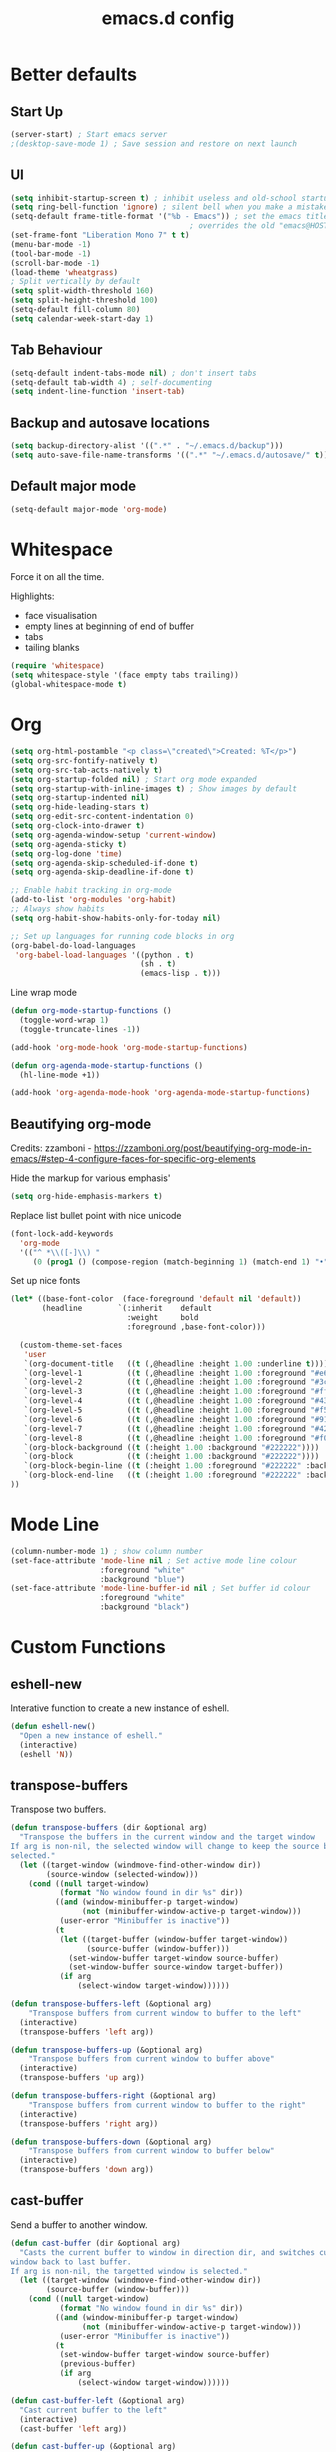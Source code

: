 #+STARTUP: overview
#+TITLE: emacs.d config

* Better defaults
** Start Up
#+BEGIN_SRC emacs-lisp
(server-start) ; Start emacs server
;(desktop-save-mode 1) ; Save session and restore on next launch
#+END_SRC

** UI
#+BEGIN_SRC emacs-lisp
(setq inhibit-startup-screen t) ; inhibit useless and old-school startup screen
(setq ring-bell-function 'ignore) ; silent bell when you make a mistake
(setq-default frame-title-format '("%b - Emacs")) ; set the emacs title.
                                        ; overrides the old "emacs@HOST" title
(set-frame-font "Liberation Mono 7" t t)
(menu-bar-mode -1)
(tool-bar-mode -1)
(scroll-bar-mode -1)
(load-theme 'wheatgrass)
; Split vertically by default
(setq split-width-threshold 160)
(setq split-height-threshold 100)
(setq-default fill-column 80)
(setq calendar-week-start-day 1)
#+END_SRC

** Tab Behaviour
#+BEGIN_SRC emacs-lisp
(setq-default indent-tabs-mode nil) ; don't insert tabs
(setq-default tab-width 4) ; self-documenting
(setq indent-line-function 'insert-tab)
#+END_SRC

** Backup and autosave locations
#+BEGIN_SRC emacs-lisp
(setq backup-directory-alist '((".*" . "~/.emacs.d/backup")))
(setq auto-save-file-name-transforms '((".*" "~/.emacs.d/autosave/" t)))
#+END_SRC

** Default major mode
#+BEGIN_SRC emacs-lisp
(setq-default major-mode 'org-mode)
#+END_SRC

* Whitespace
Force it on all the time.

Highlights:
- face visualisation
- empty lines at beginning of end of buffer
- tabs
- tailing blanks

#+BEGIN_SRC emacs-lisp
(require 'whitespace)
(setq whitespace-style '(face empty tabs trailing))
(global-whitespace-mode t)
#+END_SRC

* Org
#+BEGIN_SRC emacs-lisp
(setq org-html-postamble "<p class=\"created\">Created: %T</p>")
(setq org-src-fontify-natively t)
(setq org-src-tab-acts-natively t)
(setq org-startup-folded nil) ; Start org mode expanded
(setq org-startup-with-inline-images t) ; Show images by default
(setq org-startup-indented nil)
(setq org-hide-leading-stars t)
(setq org-edit-src-content-indentation 0)
(setq org-clock-into-drawer t)
(setq org-agenda-window-setup 'current-window)
(setq org-agenda-sticky t)
(setq org-log-done 'time)
(setq org-agenda-skip-scheduled-if-done t)
(setq org-agenda-skip-deadline-if-done t)

;; Enable habit tracking in org-mode
(add-to-list 'org-modules 'org-habit)
;; Always show habits
(setq org-habit-show-habits-only-for-today nil)

;; Set up languages for running code blocks in org
(org-babel-do-load-languages
 'org-babel-load-languages '((python . t)
                             (sh . t)
                             (emacs-lisp . t)))
#+END_SRC

Line wrap mode
#+BEGIN_SRC emacs-lisp
(defun org-mode-startup-functions ()
  (toggle-word-wrap 1)
  (toggle-truncate-lines -1))

(add-hook 'org-mode-hook 'org-mode-startup-functions)

(defun org-agenda-mode-startup-functions ()
  (hl-line-mode +1))

(add-hook 'org-agenda-mode-hook 'org-agenda-mode-startup-functions)
#+END_SRC

** Beautifying org-mode
Credits:
zzamboni - https://zzamboni.org/post/beautifying-org-mode-in-emacs/#step-4-configure-faces-for-specific-org-elements

Hide the markup for various emphasis'
#+BEGIN_SRC emacs-lisp
(setq org-hide-emphasis-markers t)
#+END_SRC

Replace list bullet point with nice unicode
#+BEGIN_SRC emacs-lisp
(font-lock-add-keywords
  'org-mode
  '(("^ *\\([-]\\) "
     (0 (prog1 () (compose-region (match-beginning 1) (match-end 1) "•"))))))
#+END_SRC

Set up nice fonts
#+BEGIN_SRC emacs-lisp
(let* ((base-font-color  (face-foreground 'default nil 'default))
       (headline        `(:inherit    default
                          :weight     bold
                          :foreground ,base-font-color)))

  (custom-theme-set-faces
   'user
   `(org-document-title   ((t (,@headline :height 1.00 :underline t))))
   `(org-level-1          ((t (,@headline :height 1.00 :foreground "#e6194b"))))
   `(org-level-2          ((t (,@headline :height 1.00 :foreground "#3cb44b"))))
   `(org-level-3          ((t (,@headline :height 1.00 :foreground "#ffe119"))))
   `(org-level-4          ((t (,@headline :height 1.00 :foreground "#4363d8"))))
   `(org-level-5          ((t (,@headline :height 1.00 :foreground "#f58231"))))
   `(org-level-6          ((t (,@headline :height 1.00 :foreground "#911eb4"))))
   `(org-level-7          ((t (,@headline :height 1.00 :foreground "#42d4f4"))))
   `(org-level-8          ((t (,@headline :height 1.00 :foreground "#f032e6"))))
   `(org-block-background ((t (:height 1.00 :background "#222222"))))
   `(org-block            ((t (:height 1.00 :background "#222222"))))
   `(org-block-begin-line ((t (:height 1.00 :foreground "#222222" :background "#070707"))))
   `(org-block-end-line   ((t (:height 1.00 :foreground "#222222" :background "#070707"))))
))
#+END_SRC

* Mode Line
#+BEGIN_SRC emacs-lisp
(column-number-mode 1) ; show column number
(set-face-attribute 'mode-line nil ; Set active mode line colour
                    :foreground "white"
                    :background "blue")
(set-face-attribute 'mode-line-buffer-id nil ; Set buffer id colour
                    :foreground "white"
                    :background "black")
#+END_SRC

* Custom Functions
** eshell-new
Interative function to create a new instance of eshell.

#+BEGIN_SRC emacs-lisp
(defun eshell-new()
  "Open a new instance of eshell."
  (interactive)
  (eshell 'N))
#+END_SRC

** transpose-buffers
Transpose two buffers.

#+BEGIN_SRC emacs-lisp
(defun transpose-buffers (dir &optional arg)
  "Transpose the buffers in the current window and the target window
If arg is non-nil, the selected window will change to keep the source buffer
selected."
  (let ((target-window (windmove-find-other-window dir))
        (source-window (selected-window)))
    (cond ((null target-window)
           (format "No window found in dir %s" dir))
          ((and (window-minibuffer-p target-window)
                (not (minibuffer-window-active-p target-window)))
           (user-error "Minibuffer is inactive"))
          (t
           (let ((target-buffer (window-buffer target-window))
                 (source-buffer (window-buffer)))
             (set-window-buffer target-window source-buffer)
             (set-window-buffer source-window target-buffer))
           (if arg
               (select-window target-window))))))

(defun transpose-buffers-left (&optional arg)
    "Transpose buffers from current window to buffer to the left"
  (interactive)
  (transpose-buffers 'left arg))

(defun transpose-buffers-up (&optional arg)
    "Transpose buffers from current window to buffer above"
  (interactive)
  (transpose-buffers 'up arg))

(defun transpose-buffers-right (&optional arg)
    "Transpose buffers from current window to buffer to the right"
  (interactive)
  (transpose-buffers 'right arg))

(defun transpose-buffers-down (&optional arg)
    "Transpose buffers from current window to buffer below"
  (interactive)
  (transpose-buffers 'down arg))
#+END_SRC

** cast-buffer
Send a buffer to another window.

#+BEGIN_SRC emacs-lisp
(defun cast-buffer (dir &optional arg)
  "Casts the current buffer to window in direction dir, and switches current
window back to last buffer.
If arg is non-nil, the targetted window is selected."
  (let ((target-window (windmove-find-other-window dir))
        (source-buffer (window-buffer)))
    (cond ((null target-window)
           (format "No window found in dir %s" dir))
          ((and (window-minibuffer-p target-window)
                (not (minibuffer-window-active-p target-window)))
           (user-error "Minibuffer is inactive"))
          (t
           (set-window-buffer target-window source-buffer)
           (previous-buffer)
           (if arg
               (select-window target-window))))))

(defun cast-buffer-left (&optional arg)
  "Cast current buffer to the left"
  (interactive)
  (cast-buffer 'left arg))

(defun cast-buffer-up (&optional arg)
  "Cast current buffer up"
  (interactive)
  (cast-buffer 'up arg))

(defun cast-buffer-right (&optional arg)
  "Cast current buffer to the right"
  (interactive)
  (cast-buffer 'right arg))

(defun cast-buffer-down (&optional arg)
  "Cast current buffer down"
  (interactive)
  (cast-buffer 'down arg))
#+END_SRC

** duplicate-buffer
Open buffer in another window.

#+BEGIN_SRC emacs-lisp
(defun duplicate-buffer (dir &optional arg)
  "Opens the current buffer in the window in the direction dir
If arg is non-nil, the targeted window is selected"
  (let ((target-window (windmove-find-other-window dir))
        (source-buffer (window-buffer)))
    (cond ((null target-window)
           (format "No window found in dir %s" dir))
          ((and (window-minibuffer-p target-window)
                (not (minibuffer-window-active-p target-window)))
           (user-error "Minibuffer is inactive"))
          (t
           (set-window-buffer target-window source-buffer)
           (if arg
               (select-window target-window))))))

(defun duplicate-buffer-left (&optional arg)
  "Cast current buffer to the left"
  (interactive)
  (duplicate-buffer 'left arg))

(defun duplicate-buffer-up (&optional arg)
  "Cast current buffer up"
  (interactive)
  (duplicate-buffer 'up arg))

(defun duplicate-buffer-right (&optional arg)
  "Cast current buffer to the right"
  (interactive)
  (duplicate-buffer 'right arg))

(defun duplicate-buffer-down (&optional arg)
  "Cast current buffer down"
  (interactive)
  (duplicate-buffer 'down arg))
#+END_SRC

** get-string-from-file
Read a file in as a string.

#+BEGIN_SRC emacs-lisp
(defun get-string-from-file (filePath)
  "Return filePath's file content."
  (with-temp-buffer
    (insert-file-contents filePath)
    (buffer-string)))
#+END_SRC

[[http://ergoemacs.org/emacs/elisp_read_file_content.html][Credits to “Pascal J Bourguignon” and “TheFlyingDutchman"]]

** regenerate-tags
Regenerate tags using a command defined in the project root under the =.emacs=
directory.

#+BEGIN_SRC emacs-lisp
(defun regenerate-tags ()
  "use the generate-tags script in the project root to generate tags"
  (interactive)
  (cond ((projectile-project-root)
         (let* ((root-dir (projectile-project-root))
                (generate-tags-script (concat root-dir ".emacs/generate-tags"))
                (tag-command (concat ". " generate-tags-script " " root-dir))
                (result (shell-command-to-string tag-command)))
           (message result)))
        (t
         (user-error "Not in a project!"))))
#+END_SRC

** open-terminal-in-workdir
Opens a konsole in the current project root. If not in project, opens it in the
current directory.

#+BEGIN_SRC emacs-lisp
(defun open-terminal-in-workdir ()
 "Opens a terminal in the project root.
If not in a project, opens it in the current directory."
 (interactive)
 (let ((workdir (if (projectile-project-root)
                    (projectile-project-root)
                  default-directory)))
   (call-process-shell-command
    (concat "konsole --workdir " workdir) nil 0)))
#+END_SRC

** whitespace-mode
Toggle on and off whitespace trailing mode

#+BEGIN_SRC emacs-lisp
(defun toggle-whitespace-full ()
  "toggle display of more whitespace"
  (interactive)
  (whitespace-toggle-options '(lines-tail)))
#+END_SRC

** alignment functions
#+BEGIN_SRC emacs-lisp
(defun align-once-head (start end regexp)
  "Align by regex once, adding spaces to the head of the regexp"
  (interactive "r\nsAlign once head regexp: ")
  (align-regexp start end
                (concat "\\(\\s-*\\)" regexp) 1 1 nil))

(defun align-once-tail (start end regexp)
  "Align by regex once, adding spaces to the tail of the regexp"
  (interactive "r\nsAlign once tail regexp: ")
  (align-regexp start end
                (concat regexp "\\(\\s-*\\)") 1 1 nil))

(defun align-repeat-head (start end regexp)
  "Align by regex repeatedly, adding spaces to the head of the regexp"
  (interactive "r\nsAlign repeat head regexp: ")
  (align-regexp start end
                (concat "\\(\\s-*\\)" regexp) 1 1 t))

(defun align-repeat-tail (start end regexp)
  "Align by regex repeatedly, adding spaces to the tail of the regexp"
  (interactive "r\nsAlign repeat tail regexp: ")
  (align-regexp start end
                (concat regexp "\\(\\s-*\\)") 1 1 t))
#+END_SRC

** file opener functions
Some extra functions to aid in opening files

#+BEGIN_SRC emacs-lisp
(defun find-file-line (filename linenum)
  "invoke function find-file and goto-line"
  (find-file filename)
  (goto-line linenum))
#+END_SRC

The =find-file-line= function expects two args. We just therefore parse any
FILENAME:LINENUMBER string that it uses.

#+BEGIN_SRC emacs-lisp
(defun parse-file-special-syntax (file-string)
  "parses the format FILENAME:LINENUMBER"
  (let* ((file-list (split-string file-string ":"))
         (filename (car file-list))
         (line-number (string-to-number(cadr file-list))))
    (list filename line-number)))
#+END_SRC

We also want the ability to parse dirty file paths.

#+BEGIN_SRC emacs-lisp
(defun clean-file-path (file-string)
  "cleans the file path"
  (replace-regexp-in-string
   "^.*:[0-9]*\\(.*\\)$"
   ""
   file-string
   nil nil 1))
#+END_SRC

Plus we need a function to tie it all together.

#+BEGIN_SRC emacs-lisp
(defun find-file-special-syntax (file-string)
  "opens special syntax"
  (apply 'find-file-line
         (parse-file-special-syntax
          (clean-file-path file-string))))
#+END_SRC

** open-in-intellij
Helpful function to open the current buffer and line in intellij.

The complimentary command for intellij is:
#+BEGIN_SRC sh
emacsclient -n +$LINENUMBER$:$COLUMN$ $FILE$
#+END_SRC

#+BEGIN_SRC emacs-lisp
  (defun open-in-intellij ()
    "Open the current file + line in intellij"
    (interactive)
    (let* ((file (buffer-file-name))
           (line-num (number-to-string (line-number-at-pos)))
           (command (concat "idea " file ":" line-num)))
      (shell-command command)
      (message "file opened in intellij")))
#+END_SRC

** check-project
Compile / check the project and send results to ivy-read.

Expects results in the format:

#+BEGIN_EXAMPLE
FILENAME:100 explanation
FILENAME:200 explanation
FILENAME:40can also be dirty
#+END_EXAMPLE

#+BEGIN_SRC emacs-lisp
(defun check-project ()
  "run .emacs/check-project and put results in ivy-read"
  (interactive)
  (cond ((projectile-project-root)
         (let* ((root-dir (projectile-project-root))
                (script (concat root-dir ".emacs/check-project"))
                (command (concat ". " script " " root-dir))
                (result (shell-command-to-string command)))
           (cond ((> (length result) 0)
                  (ivy-read "Check project results: "
                            (split-string result "\n")
                            :action 'find-file-special-syntax))
                 (t
                  (user-error "Check complete")))))
        (t
         (user-error "Not in a project!"))))
#+END_SRC

** show-file-path
Show the full file path as a message

#+BEGIN_SRC emacs-lisp
(defun show-file-path ()
  "Show full file path as a message"
  (interactive)
  (if buffer-file-name
      (message buffer-file-name)
    (message "No valid file path")))
#+END_SRC

** smart-clear-buffer
Clear the buffer, but with special cases for certain major modes.

#+BEGIN_SRC emacs-lisp
(defun smart-clear-buffer ()
  "Clear the current buffer. term-mode requires different command to clear."
  (interactive)
  (case major-mode
    ('term-mode (comint-clear-buffer))
    (otherwise (erase-buffer))))
#+END_SRC

** Revert project buffers
Revert all the buffers in the current project.

#+BEGIN_SRC emacs-lisp
(defun leslie/revert-project-buffers ()
  (interactive)
  (let* ((project (projectile-ensure-project (projectile-project-root)))
         (project-buffers (projectile-project-buffers project))
         (buffers (remove-if-not 'buffer-file-name project-buffers)))
    (dolist (buffer buffers)
      (with-current-buffer buffer
        (revert-buffer nil t)
        (message "Reverted: %s" buffer)))
    (message "Project buffers reverted")))
#+END_SRC
** Save all project buffers
#+BEGIN_SRC emacs-lisp
(defun leslie/save-project-buffers ()
  (interactive)
  (let* ((project (projectile-ensure-project (projectile-project-root)))
         (project-buffers (projectile-project-buffers project))
         (buffers (remove-if-not 'buffer-file-name project-buffers)))
    (dolist (buffer buffers)
      (with-current-buffer buffer
        (save-buffer)
        (message "Saved: %s" buffer)))
    (message "Project buffers saved")))
#+END_SRC
** Org Set Property
#+BEGIN_SRC emacs-lisp
(defun leslie/org-set-property (property)
  (interactive)
  (let* ((current-value (org-entry-get nil property))
         (value (read-string (format "Set property %s: " property)
                             current-value)))
    (org-entry-put nil property value)))
#+END_SRC
** Org file reference
#+BEGIN_SRC emacs-lisp
(defun leslie/org-file-reference ()
  (interactive)
  (let* ((target-file (expand-file-name
                       (ivy-read "File reference (C-M-j to done): "
                                 (mapcar (lambda (filepath)
                                           (file-relative-name
                                            filepath
                                            leslie/org-reference-directory))
                                         (directory-files-recursively
                                          leslie/org-reference-directory
                                          ".*\.org"
                                          nil)))
                       leslie/org-reference-directory))
         (org-heading (org-get-heading)))
    (org-back-to-heading)
    (org-cut-subtree)

    (find-file target-file)
    (let ((target-buffer (get-file-buffer target-file)))
      (unless (file-exists-p target-file)
        (make-directory (file-name-directory target-file) t)
        (with-current-buffer target-buffer
          (insert (concat "#+TITLE: " org-heading))
          (newline))
        (message "Created file"))
      (with-current-buffer target-buffer
        (end-of-buffer)
        (newline)
        (yank)
        (save-buffer)))))
#+END_SRC
** Buffer yank paste
#+BEGIN_SRC emacs-lisp
(setq leslie/buffer-clipboard nil)

(defun leslie/buffer-yank ()
  (interactive)
  (setq leslie/buffer-clipboard (current-buffer)))

(defun leslie/buffer-paste ()
  (interactive)
  (when leslie/buffer-clipboard
    (set-window-buffer (selected-window) leslie/buffer-clipboard)))
#+END_SRC
** Kill buffer
#+BEGIN_SRC emacs-lisp
(defun leslie/kill-this-buffer ()
  (interactive)
  (kill-buffer (current-buffer)))
#+END_SRC
** Cortex
#+BEGIN_SRC emacs-lisp
(defun leslie/cortex/create-file ()
  "Create a new cortex file"
  (interactive)
  (let* ((title (read-string "Title: "))
         (filepath (leslie/cortex/create-new-file title)))
    (find-file filepath)))

(defun leslie/cortex/create-new-file (title)
  (let ((abs-filepath (concat leslie/cortex/directory
                              (format-time-string "%Y%m%d%H%M%S")
                              "_"
                              (concat title ".org"))))
    (write-region (format "* %s" title) nil
                  abs-filepath)
    abs-filepath))

(defun leslie/cortex/get-files ()
  (directory-files leslie/cortex/directory nil "^[0-9A-Za-z_\-]*\.org$"))

(defun leslie/cortex/get-file-previews ()
  (let ((files (leslie/cortex/get-files)))
    (mapcar (lambda (file)
              (with-temp-buffer
                (insert-file-contents (concat leslie/cortex/directory file))
                (concat (propertize file 'face '(:foreground "green"))
                        ": "
                        (replace-regexp-in-string
                         "\n"
                         " -- "
                         (buffer-substring-no-properties
                          (point-min)
                          (min (point-max) leslie/cortex/max-file-preview))))))
            files)))

(defun leslie/cortex/link (start end)
  "Create a cortex link.

When a region is highlighted, the initial search input is set to the highlighted
text, and the initial default description is also set to the highlighted text.

When no region is highlighed, the initial search input and initial description
are blank.

If the link given does not exist, the file is created with an initial heading
of the inputted description.

The targeted file is assigned a backlink for the original file the link was
created from."
  (interactive "r")
  (let* ((initial-input (cond ((region-active-p) (buffer-substring start end))
                             (t "")))
         (filepath (replace-regexp-in-string ":.*" ""
                    (ivy-read "Cotex link: " (leslie/cortex/get-file-previews)
                              :initial-input initial-input)))
         (description (read-string "Description: " initial-input))
         (temp-abs-filepath (concat leslie/cortex/directory filepath))
         (abs-filepath (cond ((file-exists-p temp-abs-filepath)
                              temp-abs-filepath)
                             (t
                              (leslie/cortex/create-new-file filepath
                                                             description))))
         (link (file-name-nondirectory abs-filepath))
         (current-file (buffer-file-name))
         (current-heading (org-get-heading t t)))

    (unless (file-exists-p abs-filepath)
      (write-region (format "* %s" description) nil
                    abs-filepath))

    (with-temp-buffer
      (let ((file-buffer (get-file-buffer abs-filepath)))
        (find-file abs-filepath)
        (org-entry-put nil "Backlinks"
                       (let* ((backlinks (org-entry-get nil "Backlinks"))
                              (src-link (file-name-nondirectory current-file))
                              (new-link (format "[[%s][%s]]"
                                                src-link
                                                current-heading)))
                         (unless (string-match-p (regexp-quote new-link)
                                                 (cond (backlinks backlinks)
                                                       (t "")))
                           (cond (backlinks
                                  (format "%s [[file:%s][%s]]"
                                          backlinks src-link current-heading))
                                 (t
                                  (format "[[file:%s][%s]]"
                                          src-link current-heading))))))
        (save-buffer)
        (cond (file-buffer (previous-buffer))
              (t (leslie/kill-this-buffer)))))

    (when (region-active-p)
      (delete-region start end))
    (insert (format "[[file:%s][%s]]" link description))))
#+END_SRC

* Local variables
** Safe Local Eval Aliases
#+BEGIN_SRC emacs-lisp
(defun leslie/file-local-eval-safe-auto-revert ()
  (interactive)
  (auto-revert-mode t))
#+END_SRC
** Safe Local Eval List
#+BEGIN_SRC emacs-lisp
(add-to-list 'safe-local-eval-forms '(leslie/file-local-eval-safe-auto-revert))
#+END_SRC

* Package Specific
** ediff
#+BEGIN_SRC emacs-lisp
(setq ediff-split-window-function 'split-window-horizontally)
(setq ediff-window-setup-function 'ediff-setup-windows-plain)
#+END_SRC
** which-key
#+BEGIN_SRC emacs-lisp
(add-to-list 'load-path "~/.emacs.d/packages/which-key-3.3.1")
(require 'which-key)
(which-key-mode)
#+END_SRC

** evil
Load evil, and its dependencies in it comes with.

#+BEGIN_SRC emacs-lisp
(add-to-list 'load-path "~/.emacs.d/packages/evil-1.2.14")
(add-to-list 'load-path "~/.emacs.d/packages/evil-1.2.14/lib")
(require 'evil)
(evil-mode 1)
#+END_SRC

Rebind the ~q~ and ~quit~ commands to make more sense.

#+BEGIN_SRC emacs-lisp
(evil-ex-define-cmd "q" 'kill-this-buffer) ; :q should kill the buffer rather
                                        ; than quiting emacs
(evil-ex-define-cmd "quit" 'evil-quit-all) ; :quit to quit emacs
;; Deal with common mistakes
(evil-ex-define-cmd "W"  'evil-write)
(evil-ex-define-cmd "Wq" 'evil-save-and-close)
(evil-ex-define-cmd "WQ" 'evil-save-and-close)

(evil-define-command evil-save-and-kill-buffer (file &optional bang)
  "Save current buffer and close buffer.
Override for :wq"
  :repeat nil
  (interactive "<f><!>")
  (evil-write nil nil nil file bang)
  (kill-this-buffer))
(evil-ex-define-cmd "wq" 'evil-save-and-kill-buffer)
#+END_SRC

** evil-leader
#+BEGIN_SRC emacs-lisp
(add-to-list 'load-path "~/.emacs.d/packages/evil-leader-0.4.3")
(require 'evil-leader)
(global-evil-leader-mode)
#+END_SRC

** evil-org
#+BEGIN_SRC emacs-lisp
(add-to-list
 'load-path
 "~/.emacs.d/packages/evil-org-mode-b6d652a9163d3430a9e0933a554bdbee5244bbf6")
(require 'evil-org)
(add-hook 'org-mode-hook 'evil-org-mode)
(evil-org-set-key-theme '(navigation insert textobjects additional calendar shift todo heading))
(add-hook 'org-mode-hook
          (lambda ()
          (setq evil-auto-indent nil)))
(require 'evil-org-agenda)
(evil-org-agenda-set-keys)
#+END_SRC

** evil-numbers
#+BEGIN_SRC emacs-lisp
(add-to-list 'load-path "~/.emacs.d/packages/evil-numbers-0.4")
(require 'evil-numbers)
#+END_SRC

** evil-quickscope
#+BEGIN_SRC emacs-lisp
(add-to-list 'load-path "~/.emacs.d/packages/evil-quickscope-0.1.4")
(require 'evil-quickscope)
(global-evil-quickscope-mode 1)
#+END_SRC

** ivy / swiper / counsel
#+BEGIN_SRC emacs-lisp
(add-to-list 'load-path "~/.emacs.d/packages/swiper-0.11.0")
(require 'ivy)
(require 'swiper)
(require 'counsel)
(setq ivy-use-virtual-buffers t)
(setq ivy-count-format "(%d/%d) ")

;; Setting up more ivy completion
(add-to-list 'ivy-completing-read-handlers-alist '(org-tags-view . completing-read-default))
(add-to-list 'ivy-completing-read-handlers-alist '(org-refile . completing-read-default))
(setq org-outline-path-complete-in-steps nil)
(setq org-completion-use-ido nil)
#+END_SRC

** projectile
#+BEGIN_SRC emacs-lisp
(add-to-list 'load-path "~/.emacs.d/packages/projectile-2.0.0")
(require 'projectile)
(projectile-mode +1)
(setq projectile-project-search-path '("~/projects/")) ; where the projects are
(setq projectile-completion-system 'ivy)
#+END_SRC

** counsel-projectile
#+BEGIN_SRC emacs-lisp
(add-to-list 'load-path "~/.emacs.d/packages/counsel-projectile-0.3.0")
(require 'counsel-projectile)
(setq counsel-projectile-grep-initial-input '(ivy-thing-at-point))
                                        ; this required a fix that was taken
                                        ; from commit a07ddc8
#+END_SRC

** ranger
#+BEGIN_SRC emacs-lisp
(add-to-list 'load-path "~/.emacs.d/packages/ranger.el-0.9.8.5")
(require 'ranger)
#+END_SRC

** rainbow-delimiters
#+BEGIN_SRC emacs-lisp
(add-to-list 'load-path "~/.emacs.d/packages/rainbow-delimiters-2.1.3")
(require 'rainbow-delimiters)
#+END_SRC

Set the colours to be as distinct as possible.

#+BEGIN_SRC emacs-lisp
(set-face-attribute 'rainbow-delimiters-depth-1-face nil :foreground "#e6194b")
(set-face-attribute 'rainbow-delimiters-depth-2-face nil :foreground "#3cb44b")
(set-face-attribute 'rainbow-delimiters-depth-3-face nil :foreground "#ffe119")
(set-face-attribute 'rainbow-delimiters-depth-4-face nil :foreground "#4363d8")
(set-face-attribute 'rainbow-delimiters-depth-5-face nil :foreground "#f58231")
(set-face-attribute 'rainbow-delimiters-depth-6-face nil :foreground "#911eb4")
(set-face-attribute 'rainbow-delimiters-depth-7-face nil :foreground "#42d4f4")
(set-face-attribute 'rainbow-delimiters-depth-8-face nil :foreground "#f032e6")
(set-face-attribute 'rainbow-delimiters-depth-9-face nil :foreground "#bfef45")
(set-face-attribute 'rainbow-delimiters-unmatched-face nil
                    :background "#ff0000"
                    :foreground "#ffffff")
#+END_SRC

** beacon
#+BEGIN_SRC emacs-lisp
(add-to-list 'load-path "~/.emacs.d/packages/beacon-1.3.4")
(require 'beacon)
(beacon-mode 1)
#+END_SRC

** json-mode
#+BEGIN_SRC emacs-lisp
(add-to-list 'load-path "~/.emacs.d/packages/json-snatcher-1.0.0")
(add-to-list 'load-path "~/.emacs.d/packages/json-reformat-0.0.6")
(add-to-list 'load-path "~/.emacs.d/packages/json-mode-1.7.0")
(require 'json-mode)
#+END_SRC

** telephone-line
#+BEGIN_SRC emacs-lisp
(add-to-list 'load-path "~/.emacs.d/packages/telephone-line-0.4")
(require 'telephone-line)
#+END_SRC

Telephone line customization.

#+BEGIN_SRC emacs-lisp
(setq telephone-line-lhs
      '((evil   . (telephone-line-evil-tag-segment))
        (accent . (telephone-line-vc-segment
                   telephone-line-erc-modified-channels-segment
                   telephone-line-process-segment))
        (nil    . (telephone-line-buffer-segment))))
(setq telephone-line-rhs
      '((nil    . (telephone-line-misc-info-segment))
        (accent . (telephone-line-major-mode-segment))
        (evil   . (telephone-line-airline-position-segment))))
(telephone-line-mode 1)
#+END_SRC

** nlinum-relative
nlinum is a dependency.

Delay is kinda required or else files with loads of lines tend to lag.

#+BEGIN_SRC emacs-lisp
(add-to-list 'load-path "~/.emacs.d/packages/nlinum-1.8.1")
(require 'nlinum)

(add-to-list
 'load-path
 "~/.emacs.d/packages/nlinum-relative-5b9950c97ba79a6f0683e38b13da23f39e01031c")
(require 'nlinum-relative)
(nlinum-relative-setup-evil)
(global-nlinum-relative-mode)
(setq nlinum-relative-redisplay-delay 0.2) ; delay
(setq nlinum-relative-current-symbol "") ; e.g. "->"
                                        ; "" for display current line number
(setq nlinum-relative-offset 0)          ; 1 if you want 0, 2, 3...
#+END_SRC

I want relative numbers to display when in evil operator mode.

#+BEGIN_SRC emacs-lisp
(add-hook 'evil-operator-state-entry-hook
          (lambda () (when (bound-and-true-p nlinum-relative-mode)
                       (nlinum-relative-on))))
(add-hook 'evil-operator-state-exit-hook
          (lambda () (when (bound-and-true-p nlinum-relative-mode)
                       (nlinum-relative-off))))
#+END_SRC

** diff-hl
#+BEGIN_SRC emacs-lisp
(add-to-list 'load-path "~/.emacs.d/packages/diff-hl-1.8.6")
(require 'diff-hl)
(require 'diff-hl-flydiff)
(global-diff-hl-mode)
(diff-hl-flydiff-mode) ; Don't wait for save to calcualte diff
#+END_SRC

** erlang
#+BEGIN_SRC emacs-lisp
(defvar leslie/enable-erlang t)
(when leslie/enable-erlang
  (setq load-path (cons  "~/erl_rel/18.3/lib/tools-2.8.3/emacs" load-path))
  (setq erlang-root-dir "~/erl_rel/18.3")
  (setq exec-path (cons "~/erl_rel/18.3/bin" exec-path))
  (require 'erlang-start)
  (require 'erlang-flymake))
#+END_SRC

** term mode
Set colours to be more readable

#+BEGIN_SRC emacs-lisp
(with-eval-after-load 'term
  (set-face-attribute 'term-color-green   nil :foreground "#55ff55")
  (set-face-attribute 'term-color-blue    nil :foreground "#5555ff")
  (set-face-attribute 'term-color-red     nil :foreground "#ff5555")
  (set-face-attribute 'term-color-magenta nil :foreground "#ff55ff")
  (set-face-attribute 'term-color-cyan    nil :foreground "#55ffff")
  (set-face-attribute 'term-color-yellow  nil :foreground "#ffff55"))
#+END_SRC

Disable line number mode for term mode.
Requires this hacky double add hook thing because the
global-nlinum-relative-mode hook is run after the term-mode-hook

#+BEGIN_SRC emacs-lisp
(defun setup-term-mode ()
  "Counteract global nlinum mode"
  (add-hook 'after-change-major-mode-hook
            (lambda () (nlinum-mode 0))
            :append :local))

(add-hook 'term-mode-hook 'setup-term-mode)
#+END_SRC

Set normal / visual / operator mode to be line mode.
Set insert mode to be char mode.

=ignore-errors= added because this crashes term-mode from starting up.
I don't know why.

#+BEGIN_SRC emacs-lisp
(defun term-mode-normal-visual-operator-switch ()
  (when (equal major-mode 'term-mode) (ignore-errors (term-line-mode))))
(defun term-mode-insert-switch ()
  (when (equal major-mode 'term-mode) (ignore-errors (term-char-mode))))

(add-hook 'evil-normal-state-entry-hook 'term-mode-normal-visual-operator-switch)
(add-hook 'evil-visual-state-entry-hook 'term-mode-normal-visual-operator-switch)
(add-hook 'evil-operator-state-entry-hook 'term-mode-normal-visual-operator-switch)
(add-hook 'evil-insert-state-entry-hook 'term-mode-insert-switch)
#+END_SRC

Have the term buffer close automatically when the process has finished.

Source: https://oremacs.com/2015/01/01/three-ansi-term-tips/

#+BEGIN_SRC emacs-lisp
(defun auto-exit-term-exec-hook ()
  (let* ((buff (current-buffer))
         (proc (get-buffer-process buff)))
    (set-process-sentinel
     proc
     `(lambda (process event)
        (if (string= event "finished\n")
            (kill-buffer ,buff))))))

(add-hook 'term-exec-hook 'auto-exit-term-exec-hook)
#+END_SRC

** general
#+BEGIN_SRC emacs-lisp
(add-to-list
 'load-path
 "~/.emacs.d/packages/general-2d2dd1d532fa75c1ed0c010d50e817ce43e58066/")
(require 'general)
(general-auto-unbind-keys)
#+END_SRC

* Keybindings
** Aliases
To keep the code nice and clean.
#+BEGIN_SRC emacs-lisp
(defun leslie/alias-text-scale-down () (interactive) (text-scale-adjust -1))
(defun leslie/alias-text-scale-up   () (interactive) (text-scale-adjust +1))

(defun leslie/alias-search-buffer () (interactive) (swiper (ivy-thing-at-point)))

(defun leslie/alias-transpose-buffer-left  () (interactive) (transpose-buffers-left t))
(defun leslie/alias-transpose-buffer-down  () (interactive) (transpose-buffers-down t))
(defun leslie/alias-transpose-buffer-up    () (interactive) (transpose-buffers-up t))
(defun leslie/alias-transpose-buffer-right () (interactive) (transpose-buffers-right t))

(defun leslie/alias-cast-buffer-left  () (interactive) (cast-buffer-left t))
(defun leslie/alias-cast-buffer-down  () (interactive) (cast-buffer-down t))
(defun leslie/alias-cast-buffer-up    () (interactive) (cast-buffer-up t))
(defun leslie/alias-cast-buffer-right () (interactive) (cast-buffer-right t))

(defun leslie/alias-duplicate-buffer-left  () (interactive) (duplicate-buffer-left t))
(defun leslie/alias-duplicate-buffer-down  () (interactive) (duplicate-buffer-down t))
(defun leslie/alias-duplicate-buffer-up    () (interactive) (duplicate-buffer-up t))
(defun leslie/alias-duplicate-buffer-right () (interactive) (duplicate-buffer-right t))

(defun leslie/alias-erlang-find-tag () (interactive) (erlang-find-tag (erlang-find-tag-default)))

(defun leslie/alias-bash-shell () (interactive) (ansi-term "/bin/bash"))
(defun leslie/alias-clip-shell () (interactive) (ansi-term "/usr/bin/clisp"))
(defun leslie/alias-python-shell () (interactive) (ansi-term "/usr/bin/python"))

(defun leslie/alias-org-force-publish () (interactive) (org-publish-current-project t))

(defun leslie/alias-org-set-property-category () (interactive) (leslie/org-set-property "CATEGORY"))
#+END_SRC

** Helper Functions
#+BEGIN_SRC emacs-lisp
(setq leslie/p1-prefix-normal   "C-M-S-")
(setq leslie/p1-prefix-special  "C-M-")
(setq leslie/p1-prefix-standard "M-f")

(setq leslie/p2-prefix-normal   "C-S-")
(setq leslie/p2-prefix-special  "C-")
(setq leslie/p2-prefix-standard "M-d")

(setq leslie/p3-prefix-normal   "C-M-")
(setq leslie/p3-prefix-special  "C-M-")
(setq leslie/p3-prefix-standard "M-s")

(setq leslie/p4-prefix-normal   "M-")
(setq leslie/p4-prefix-special  "M-")
(setq leslie/p4-prefix-standard "M-a")

(defun leslie/p1 (key command description &optional keymap)
  (let* ((prefix-normal   leslie/p1-prefix-normal)
         (prefix-special  leslie/p1-prefix-special)
         (standard-prefix leslie/p1-prefix-standard)
         (prefix-key (cond ((string= key ";") (concat prefix-special ":"))
                           ((string= key "-") (concat prefix-special "_"))
                           ((string= key "=") (concat prefix-special "+"))
                           ((string= key ",") (concat prefix-special "<"))
                           ((string= key ".") (concat prefix-special ">"))
                           ((string= key "/") (concat prefix-special "?"))
                           (t (concat prefix-normal key))))
         (standard-prefix-key (concat standard-prefix " " key)))
    (leslie/set-keys prefix-key standard-prefix-key command description keymap)))

(defun leslie/p2 (key command description &optional keymap)
  (let* ((prefix-normal   leslie/p2-prefix-normal)
         (prefix-special  leslie/p2-prefix-special)
         (standard-prefix leslie/p2-prefix-standard)
         (prefix-key (cond (t (concat prefix-normal key))))
         (standard-prefix-key (concat standard-prefix " " key)))
    (leslie/set-keys prefix-key standard-prefix-key command description keymap)))

(defun leslie/p3 (key command description &optional keymap)
  (let* ((prefix-normal   leslie/p3-prefix-normal)
         (prefix-special  leslie/p3-prefix-special)
         (standard-prefix leslie/p3-prefix-standard)
         (prefix-key (cond (t (concat prefix-normal key))))
         (standard-prefix-key (concat standard-prefix " " key)))
    (leslie/set-keys prefix-key standard-prefix-key command description keymap)))

(defun leslie/p4 (key command description &optional keymap)
  (let* ((prefix-normal   leslie/p4-prefix-normal)
         (prefix-special  leslie/p4-prefix-special)
         (standard-prefix leslie/p4-prefix-standard)
         (prefix-key (cond (t (concat prefix-normal (upcase (substring key 0 1)) (substring key 1)))))
         (standard-prefix-key (concat standard-prefix " " key)))
    (leslie/set-keys prefix-key standard-prefix-key command description keymap)))

(defun leslie/set-keys (prefix-key standard-prefix-key command description &optional keymap)
  (cond (command
         (leslie/set-key prefix-key command description keymap)
         (leslie/set-key standard-prefix-key command description keymap))
        (t
         (leslie/set-prefix prefix-key description keymap)
         (leslie/set-prefix standard-prefix-key description keymap))))

(defun leslie/set-prefix (key description &optional keymap)
  (cond (keymap
         (general-define-key
           :keymaps keymap
           :states '(normal insert visual operator motion emacs)
           key (list :ignore t :which-key description)))
        (t
         (general-define-key
           :states '(normal insert visual operator motion emacs)
           key (list :ignore t :which-key description)))))

(defun leslie/set-key (key command description &optional keymap)
  (cond (keymap
         (general-define-key
          :keymaps keymap
          :states '(normal insert visual operator motion emacs)
          key (list command :which-key description)))
        (t
         (general-define-key 
          :states '(normal insert visual operator motion emacs)
          key (list command :which-key description)))))
#+END_SRC

** Unbinding Keys
#+BEGIN_SRC emacs-lisp
;(general-unbind 
;  '(normal insert visual operator)
;  '(global-map org-mode-map evil-org-mode-map)
  ;"C-S-h"
  ;"C-S-j"
  ;"C-S-k"
  ;"C-S-l"
  ;"C-M-S-d"
;)

;; Prevent these from appearing in the standard keymap
(global-unset-key (kbd "M-s ESC"))
(global-unset-key (kbd "M-s ."))
(global-unset-key (kbd "M-s _"))
(global-unset-key (kbd "M-s o"))
(global-unset-key (kbd "M-s w"))
#+END_SRC

** P1
#+BEGIN_SRC emacs-lisp
;;FUN      KEY    FUNCTION                              DESCRIPTION                           MODE
(leslie/p1 ";"    'counsel-M-x                          "M-x")
(leslie/p1 "q"    'leslie/kill-this-buffer              "kill buffer")
(leslie/p1 "d"    'evil-goto-definition                 "goto definition")
(leslie/p1 "d"    'leslie/alias-erlang-find-tag         "goto definition"                     'erlang-mode-map)
(leslie/p1 "d"    'org-open-at-point                    "open link"                           'org-mode-map)
(leslie/p1 "c"    'delete-window                        "close window")
(leslie/p1 "c"    'ranger-disable                       "close ranger"                        'ranger-mode-map)
(leslie/p1 "h"    'windmove-left                        "win left")
(leslie/p1 "j"    'windmove-down                        "win down")
(leslie/p1 "k"    'windmove-up                          "win up")
(leslie/p1 "l"    'windmove-right                       "wind right")
(leslie/p1 "-"    'leslie/alias-text-scale-down         "text scale down")
(leslie/p1 "="    'leslie/alias-text-scale-up           "text scale up")
(leslie/p1 ","    'previous-buffer                      "prev buffer")
(leslie/p1 "."    'next-buffer                          "next buffer")
(leslie/p1 "/"    'leslie/alias-search-buffer           "search buffer")
(leslie/p1 "f"    'nil                                  "files")
(leslie/p1 "f f"  'counsel-find-file                    "find file")
(leslie/p1 "f r"  'counsel-recentf                      "find recent file")
(leslie/p1 "f b"  'ivy-switch-buffer                    "buffers")
(leslie/p1 "f h"  'org-html-export-to-html              "export to html"                      'org-mode-map)
(leslie/p1 "f d"  'dired-create-directory               "create directory"                    'ranger-mode-map)
(leslie/p1 "w"    'nil                                  "windows")
(leslie/p1 "w v"  'split-window-below                   "split vertical")
(leslie/p1 "w h"  'split-window-right                   "split horizontal")
(leslie/p1 "w z"  'maximize-window                      "maximize")
(leslie/p1 "w o"  'delete-other-windows                 "delete other windows")
(leslie/p1 "w e"  'balance-windows                      "balance windows")
(leslie/p1 "w r"  'revert-buffer                        "reload from disk")
(leslie/p1 "b"    'nil                                  "buffers")
(leslie/p1 "b b"  'ivy-switch-buffer                    "switch buffers")
(leslie/p1 "b o"  'open-in-new-config                   "open buffer in a new window config")
(leslie/p1 "b r"  'rename-buffer                        "rename buffer")
(leslie/p1 "b x"  'smart-clear-buffer                   "clear buffer")
(leslie/p1 "b f"  'show-file-path                       "show file path")
(leslie/p1 "b y"  'leslie/buffer-yank                   "yank buffer")
(leslie/p1 "b p"  'leslie/buffer-paste                  "paste buffer")
(leslie/p1 "b t"  'nil                                  "transpose buffers")
(leslie/p1 "b th" 'leslie/alias-transpose-buffer-left   "transpose windows left")
(leslie/p1 "b tj" 'leslie/alias-transpose-buffer-down   "transpose windows down")
(leslie/p1 "b tk" 'leslie/alias-transpose-buffer-up     "transpose windows up")
(leslie/p1 "b tl" 'leslie/alias-transpose-buffer-right  "transpose windows right")
(leslie/p1 "b c"  'nil                                  "cast buffers")
(leslie/p1 "b ch" 'leslie/alias-cast-buffer-left        "cast buffer left")
(leslie/p1 "b cj" 'leslie/alias-cast-buffer-down        "cast buffer down")
(leslie/p1 "b ck" 'leslie/alias-cast-buffer-up          "cast buffer up")
(leslie/p1 "b cl" 'leslie/alias-cast-buffer-right       "cast buffer right")
(leslie/p1 "b d"  'nil                                  "duplicate buffers")
(leslie/p1 "b dh" 'leslie/alias-duplicate-buffer-left   "duplicate buffer left")
(leslie/p1 "b dj" 'leslie/alias-duplicate-buffer-down   "duplicate buffer down")
(leslie/p1 "b dk" 'leslie/alias-duplicate-buffer-up     "duplicate buffer up")
(leslie/p1 "b dl" 'leslie/alias-duplicate-buffer-right  "duplicate buffer right")
(leslie/p1 "t"    'nil                                  "toggles")
(leslie/p1 "t w"  'whitespace-mode                      "toggle whitespace display")
(leslie/p1 "t W"  'toggle-whitespace-full               "toggle whitespace full")
(leslie/p1 "t p"  'projectile-mode                      "toggle projectile mode")
(leslie/p1 "t f"  'font-lock-mode                       "toggle auto font formatting")
(leslie/p1 "t c"  'comment-line                         "toggle comment line")
(leslie/p1 "t r"  'rainbow-delimiters-mode              "toggle rainbow delimiters")
(leslie/p1 "t R"  'auto-revert-mode                     "toggle auto revert mode")
(leslie/p1 "t l"  'nlinum-mode                          "toggle relative line numbers")
(leslie/p1 "t h"  'hl-line-mode                         "toggle highight line mode")
(leslie/p1 "t i"  'org-toggle-inline-images             "toggle images"                       'org-mode-map)
(leslie/p1 "t t"  'nil                                  "tables"                              'org-mode-map)
(leslie/p1 "t tr" 'org-table-toggle-coordinate-overlay  "toggle table coords"                 'org-mode-map)
(leslie/p1 "t h"  'ranger-toggle-dotfiles               "toggle hidden"                       'ranger-mode-map)
(leslie/p1 "e"    'nil                                  "edits")
(leslie/p1 "e c"  'ispell                               "spell check")
(leslie/p1 "e f"  'nil                                  "formatting")
(leslie/p1 "e fr" 'fill-region                          "fill region")
(leslie/p1 "e fp" 'fill-paragraph                       "fill paragraph")
(leslie/p1 "e fi" 'indent-region                        "indent region")
(leslie/p1 "e fb" 'json-mode-beautify                   "json beautify"                       'json-mode-map)
(leslie/p1 "e a"  'nil                                  "align")
(leslie/p1 "e ah" 'align-once-head                      "regex ahead of match")
(leslie/p1 "e aH" 'align-repeat-head                    "regex ahead of match repeatedly")
(leslie/p1 "e at" 'align-once-tail                      "regex to tail of match")
(leslie/p1 "e aT" 'align-repeat-tail                    "regex to tail of match repeatedly")
(leslie/p1 "e l"  'org-insert-link                      "edit link"                           'org-mode-map)
(leslie/p1 "e s"  'org-sort                             "sort"                                'org-mode-map)
(leslie/p1 "e aa" 'erlang-align-arrows                  "align arrows"                        'erlang-mode-map)
(leslie/p1 "e j"  'erlang-generate-new-clause           "new clause"                          'erlang-mode-map)
(leslie/p1 "e d"  'erlang-clone-arguments               "duplicate arguments"                 'erlang-mode-map)
(leslie/p1 "e i"  'erlang-indent-region                 "indent region"                       'erlang-mode-map)
(leslie/p1 "r"    'nil                                  "registers")
(leslie/p1 "r p"  'nil                                  "positions")
(leslie/p1 "r py" 'point-to-register                    "yank current position to register")
(leslie/p1 "r pp" 'jump-to-register                     "goto register position")
(leslie/p1 "r t"  'nil                                  "text")
(leslie/p1 "r ty" 'copy-to-register                     "yank text to register")
(leslie/p1 "r tp" 'insert-register                      "paste text register")
(leslie/p1 "r ta" 'append-to-register                   "append text to register")
(leslie/p1 "r tb" 'prepend-to-register                  "prepend text to register (before)")
(leslie/p1 "r r"  'nil                                  "rectangle")
(leslie/p1 "r ry" 'copy-rectangle-to-register           "yank rectangle to register")
(leslie/p1 "r rp" 'insert-register                      "paste rectangle from register")
(leslie/p1 "r n"  'nil                                  "numbers")
(leslie/p1 "r ny" 'number-to-register                   "yank number to register")
(leslie/p1 "r np" 'insert-register                      "paste number from register")
(leslie/p1 "r ni" 'increment-register                   "increment register with number")
(leslie/p1 "o"    'nil                                  "applications")
(leslie/p1 "o r"  'ranger                               "ranger")
(leslie/p1 "o i"  'open-in-intellij                     "open in intellij")
(leslie/p1 "a t"  'nil                                  "terminals")
(leslie/p1 "o tt" 'leslie/alias-bash-shell              "bash")
(leslie/p1 "o te" 'erlang-shell                         "erlang")
(leslie/p1 "o tc" 'leslie/alias-clisp-shell             "clisp")
(leslie/p1 "o tp" 'leslie/alias-python-shell            "python")
(leslie/p1 "v"    'nil                                  "version control")
(leslie/p1 "v a"  'vc-annotate                          "annotate")
(leslie/p1 "v d"  'vc-version-ediff                     "version ediff")
(leslie/p1 "v D"  'vc-ediff                             "ediff")
(leslie/p1 "v b"  'vc-retrieve-tag                      "change branch")
(leslie/p1 "p"    'nil                                  "projects")
(leslie/p1 "p ?"  'projectile-command-map               "other")
(leslie/p1 "p p"  'counsel-projectile-switch-project    "switch project")
(leslie/p1 "p g"  'counsel-projectile-grep              "find instances in project")
(leslie/p1 "p f"  'counsel-projectile-find-file         "find project file")
(leslie/p1 "p s"  'org-store-link                       "copy link")
(leslie/p1 "p i"  'org-insert-link                      "insert link")
(leslie/p1 "p t"  'regenerate-tags                      "regenerate tags")
(leslie/p1 "p r"  'leslie/revert-project-buffers        "revert project buffers")
(leslie/p1 "p c"  'check-project                        "check / compile project")
(leslie/p1 "p b"  'projectile-switch-to-buffer          "switch project buffer")
(leslie/p1 "p o"  'org-publish-current-project          "org publish project"                 'org-mode-map)
(leslie/p1 "p O"  'leslie/alias-org-force-publish       "force org publish project"           'org-mode-map)
(leslie/p1 "p w"  'leslie/save-project-buffers          "save all project buffers")
(leslie/p1 "p w"  'org-save-all-org-buffers             "save all org buffers"                'org-mode-map)
#+END_SRC

** P2
#+BEGIN_SRC emacs-lisp
;;         KEY    FUNCTION                              DESCRIPTION                           MODE
(leslie/p2 "h"    'shrink-window-horizontally           "shrink horz"                         'override)
(leslie/p2 "j"    'enlarge-window                       "enlarge vert"                        'override)
(leslie/p2 "k"    'shrink-window                        "shrink vert"                         'override)
(leslie/p2 "l"    'enlarge-window-horizontally          "enlarge horz"                        'override)
#+END_SRC

** P3
#+BEGIN_SRC emacs-lisp
;;         KEY    FUNCTION                              DESCRIPTION                           MODE
(leslie/p3 "h"    'evil-jump-backward                   "jump back")
(leslie/p3 "l"    'evil-jump-forward                    "jump forward")
(leslie/p3 "f"    'nil                                  "frames")
(leslie/p3 "f R"  'set-frame-title                      "rename frame")
(leslie/p3 "f o"  'pop-out-config-to-new-frame          "pop out to frame")
(leslie/p3 "f c"  'make-frame                           "create new frame")
#+END_SRC

** P4
#+BEGIN_SRC emacs-lisp
;;         KEY    FUNCTION                              DESCRIPTION                           MODE
(leslie/p4 "k"    'outline-previous-visible-heading     "prev visible heading")
(leslie/p4 "j"    'outline-next-visible-heading         "next visible heading")
(leslie/p4 "h"    'outline-backward-same-level          "back same level")
(leslie/p4 "l"    'outline-forward-same-level           "forward same level")
(leslie/p4 "u"    'outline-up-heading                   "up heading")
(leslie/p4 "a"    'org-agenda                           "agenda")
(leslie/p4 "n"    'org-capture                          "org capture")
(leslie/p4 "x"    'nil                                  "none")
(leslie/p4 "x"    'org-toggle-checkbox                  "toggle checkbox"                     'org-mode-map)
(leslie/p4 "s"    'org-schedule                         "schedule"                            'org-mode-map)
(leslie/p4 "d"    'org-deadline                         "deadline"                            'org-mode-map)
(leslie/p4 "c"    'org-columns                          "columns"                             'org-mode-map)
(leslie/p4 "t"    'nil                                  "tables"                              'org-mode-map)
(leslie/p4 "t c"  'org-table-create-or-convert-from-region "create / convert table"           'org-mode-map)
(leslie/p4 "t d"  'nil                                  "delete"                              'org-mode-map)
(leslie/p4 "t dc" 'org-table-delete-column              "delete column"                       'org-mode-map)
(leslie/p4 "t dr" 'org-table-kill-row                   "delete row"                          'org-mode-map)
(leslie/p4 "t i"  'nil                                  "insert"                              'org-mode-map)
(leslie/p4 "t ic" 'org-table-insert-column              "insert column"                       'org-mode-map)
(leslie/p4 "t ir" 'org-table-insert-row                 "insert row"                          'org-mode-map)
(leslie/p4 "t ih" 'org-table-insert-hline               "insert horizontal line"              'org-mode-map)
(leslie/p4 "i"    'org-clock-in                         "clock in"                            'org-mode-map)
(leslie/p4 "o"    'org-clock-out                        "clock out"                           'org-mode-map)
(leslie/p4 "m"    'org-archive-subtree-default          "archive"                             'org-mode-map)
(leslie/p4 "q"    'org-set-tags-command                 "set tags"                            'org-mode-map)
(leslie/p4 "r"    'org-refile                           "refile"                              'org-mode-map)
(leslie/p4 "f"    'leslie/org-file-reference            "file reference"                      'org-mode-map)
(leslie/p4 "p"    'nil                                  "property"                            'org-mode-map)
(leslie/p4 "p p"  'org-set-property                     "set property (free)"                 'org-mode-map)
(leslie/p4 "p c"  'leslie/alias-org-set-property-category "set category"                      'org-mode-map)
(leslie/p4 "v"    'nil                                  "insert items"                        'org-mode-map)
(leslie/p4 "v d"  'org-time-stamp                       "time stamp"                          'org-mode-map)
(leslie/p4 "g"    'nil                                  "cortex"                              'org-mode-map)
(leslie/p4 "g l"  'leslie/cortex/link                   "cortex link"                         'org-mode-map)
(leslie/p4 "g n"  'leslie/cortex/create-file            "create cortex file"                  'org-mode-map)
#+END_SRC

** Other
*** Non-P Bindings
#+BEGIN_SRC emacs-lisp

#+END_SRC

*** Help
#+BEGIN_SRC emacs-lisp
(general-define-key
  "C-h v" 'counsel-describe-variable
  "C-h f" 'counsel-describe-function
)
#+END_SRC
